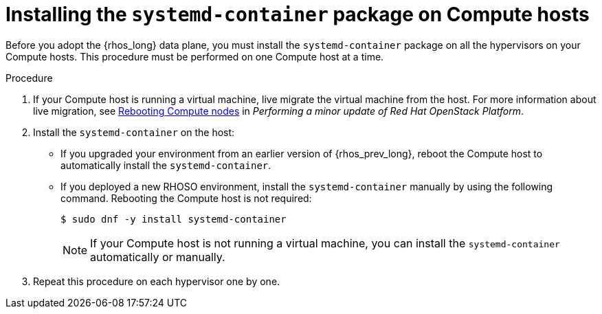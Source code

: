 :_mod-docs-content-type: PROCEDURE
[id="installing-the-systemd-container-package-on-compute-hosts_{context}"]

= Installing the `systemd-container` package on Compute hosts

[role="_abstract"]
Before you adopt the {rhos_long} data plane, you must install the `systemd-container` package on all the hypervisors on your Compute hosts. This procedure must be performed on one Compute host at a time.

.Procedure

. If your Compute host is running a virtual machine, live migrate the virtual machine from the host. For more information about live migration, see link:https://docs.redhat.com/en/documentation/red_hat_openstack_platform/17.1/html/performing_a_minor_update_of_red_hat_openstack_platform/assembly_rebooting-the-overcloud_keeping-updated#proc_rebooting-compute-nodes_rebooting-the-overcloud[Rebooting Compute nodes] in _Performing a minor update of Red Hat OpenStack Platform_.

. Install the `systemd-container` on the host:
** If you upgraded your environment from an earlier version of {rhos_prev_long}, reboot the Compute host to automatically install the `systemd-container`.
** If you deployed a new RHOSO environment, install the `systemd-container` manually by using the following command. Rebooting the Compute host is not required:
+
----
$ sudo dnf -y install systemd-container
----
[NOTE]
If your Compute host is not running a virtual machine, you can install the `systemd-container` automatically or manually.

. Repeat this procedure on each hypervisor one by one.
